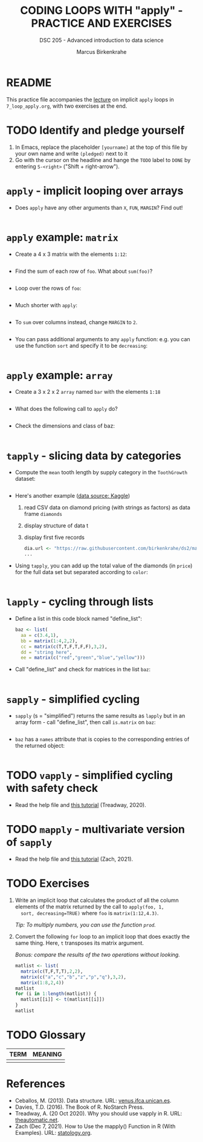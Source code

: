 #+TITLE: CODING LOOPS WITH "apply" - PRACTICE AND EXERCISES
#+AUTHOR: Marcus Birkenkrahe
#+SUBTITLE: DSC 205 - Advanced introduction to data science
#+STARTUP: overview hideblocks indent inlineimages
#+OPTIONS: toc:nil num:nil ^:nil
#+PROPERTY: header-args:R :session *R* :results output :exports both :noweb yes
* README

This practice file accompanies the [[https://github.com/birkenkrahe/ds2/blob/main/org/7_loop_apply.org][lecture]] on implicit ~apply~ loops in
~7_loop_apply.org~, with two exercises at the end.

* TODO Identify and pledge yourself

1) In Emacs, replace the placeholder ~[yourname]~ at the top of this
   file by your own name and write ~(pledged)~ next to it
2) Go with the cursor on the headline and hange the ~TODO~ label to ~DONE~
   by entering ~S-<right>~ ("Shift + right-arrow").

* ~apply~ - implicit looping over arrays

- Does ~apply~ have any other arguments than ~X~, ~FUN~, ~MARGIN~? Find out!
  #+begin_src R

  #+end_src

* ~apply~ example: ~matrix~

- Create a 4 x 3 matrix with the elements ~1:12~:
  #+begin_src R

  #+end_src
- Find the sum of each row of ~foo~. What about ~sum(foo)~?
  #+begin_src R

  #+end_src
- Loop over the rows of ~foo~:
  #+begin_src R

  #+end_src
- Much shorter with ~apply~:
  #+begin_src R

  #+end_src
- To ~sum~ over columns instead, change ~MARGIN~ to ~2~.
  #+begin_src R

  #+end_src

- You can pass additional arguments to any ~apply~ function: e.g. you
  can use the function ~sort~ and specify it to be ~decreasing~:
  #+begin_src R

  #+end_src

* ~apply~ example: ~array~

- Create a 3 x 2 x 2 ~array~ named ~bar~ with the elements ~1:18~
  #+begin_src R

  #+end_src

- What does the following call to ~apply~ do?
  #+begin_src R

  #+end_src

- Check the dimensions and class of baz:
  #+begin_src R

  #+end_src

* ~tapply~ - slicing data by categories

- Compute the ~mean~ tooth length by supply category in
  the ~ToothGrowth~ dataset:
  #+begin_src R

  #+end_src

- Here's another example ([[https://www.kaggle.com/datasets/nancyalaswad90/diamonds-prices][data source: Kaggle]])
  1) read CSV data on diamond pricing (with strings as factors) as data
     frame ~diamonds~
  2) display structure of data t
  3) display first five records
  #+begin_src R
    dia.url <- "https://raw.githubusercontent.com/birkenkrahe/ds2/main/data/diamonds.csv"
    ...
  #+end_src

- Using ~tapply~, you can add up the total value of the diamonds (in
  ~price~) for the full data set but separated according to ~color~:
  #+begin_src R

  #+end_src

* ~lapply~ - cycling through lists

- Define a list in this code block named "define_list":
  #+name: define_list
  #+begin_src R
    baz <- list(
      aa = c(3.4,1),
      bb = matrix(1:4,2,2),
      cc = matrix(c(T,T,F,T,F,F),3,2),
      dd = "string here",
      ee = matrix(c("red","green","blue","yellow")))
  #+end_src
  
- Call "define_list" and check for matrices in the list ~baz~:
  #+begin_src R 

  #+end_src
  
* ~sapply~ - simplified cycling

- ~sapply~ (s = "simplified") returns the same results as ~lapply~ but in
  an array form - call "define_list", then call ~is.matrix~ on ~baz~:
  #+begin_src R

  #+end_src

- ~baz~ has a ~names~ attribute that is copies to the corresponding
  entries of the returned object:
  #+begin_src R

  #+end_src

* TODO ~vapply~ - simplified cycling with safety check

- Read the help file and [[https://www.r-bloggers.com/2020/10/why-you-should-use-vapply-in-r/][this tutorial]] (Treadway, 2020).

* TODO ~mapply~ - multivariate version of ~sapply~

- Read the help file and [[https://www.statology.org/r-mapply/][this tutorial]] (Zach, 2021).

* TODO Exercises
#+attr_latex: :width 400px
[[../img/exercise.jpg]]

1) Write an implicit loop that calculates the product of all the
   column elements of the matrix returned by the call to ~apply(foo, 1,
   sort, decreasing=TRUE)~ where ~foo~ is ~matrix(1:12,4.3)~.

   /Tip: To multiply numbers, you can use the function ~prod~./

2) Convert the following ~for~ loop to an implicit loop that does
   exactly the same thing. Here, ~t~ transposes its matrix argument.

   /Bonus: compare the results of the two operations without looking./
   
   #+name: matlist :noweb yes
   #+begin_src R
     matlist <- list(
       matrix(c(T,F,T,T),2,2),
       matrix(c("a","c","b","z","p","q"),3,2),
       matrix(1:8,2,4))
     matlist
     for (i in 1:length(matlist)) {
       matlist[[i]] <- t(matlist[[i]])
     }
     matlist
   #+end_src

* TODO Glossary

| TERM | MEANING |
|------+---------|
|      |         |

* References

- Ceballos, M. (2013). Data structure. URL: [[http://venus.ifca.unican.es/Rintro/dataStruct.html][venus.ifca.unican.es]].
- Davies, T.D. (2016). The Book of R. NoStarch Press.
- Treadway, A. (20 Oct 2020). Why you should use vapply in R. URL:
  [[https://theautomatic.net/2020/10/20/why-you-should-use-vapply-in-r/][theautomatic.net]].
- Zach (Dec 7, 2021). How to Use the mapply() Function in R (With
  Examples). URL: [[https://www.statology.org/r-mapply/][statology.org]].

